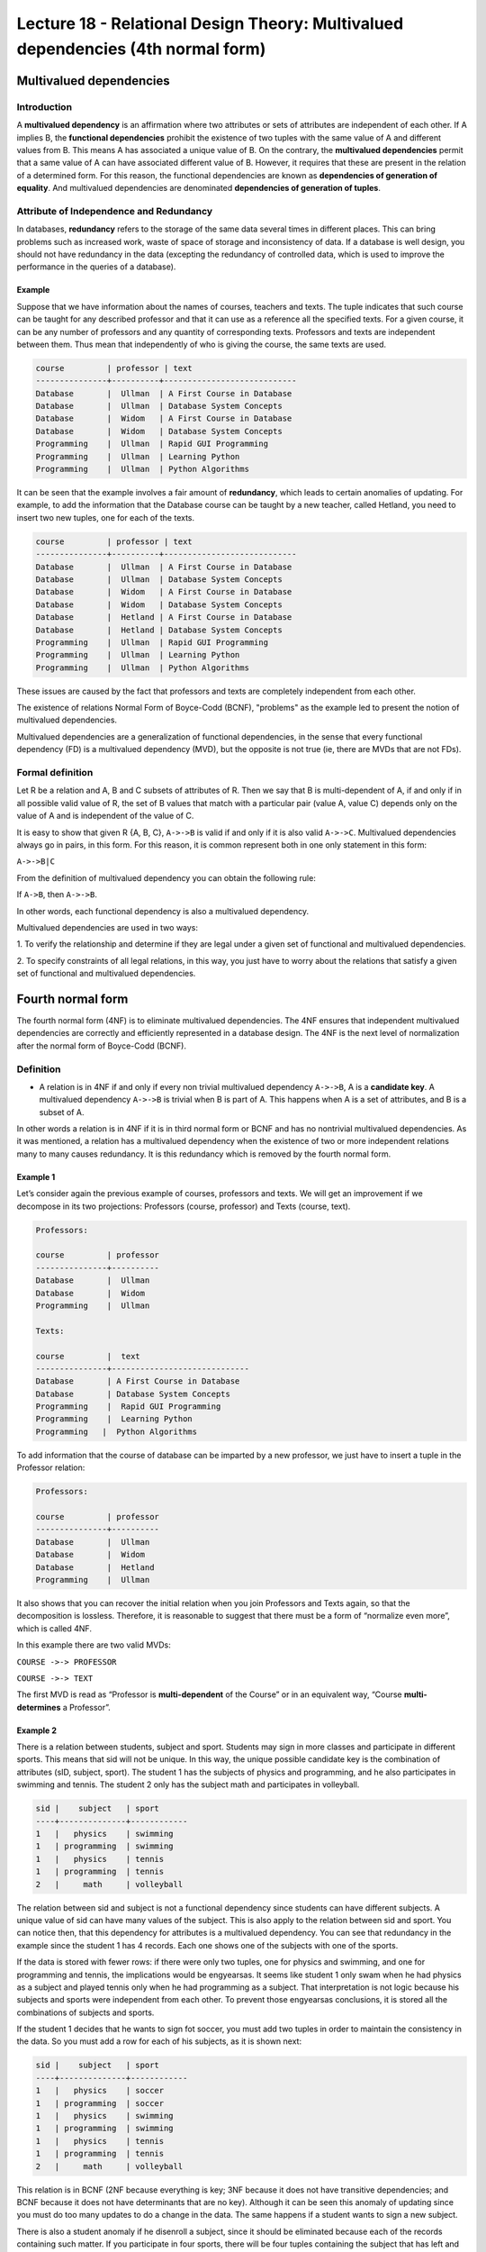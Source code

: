 Lecture 18 - Relational Design Theory: Multivalued dependencies (4th normal form)
---------------------------------------------------------------------------------

.. role:: sql(code)
   :language: sql
   :class: highlight

Multivalued dependencies
~~~~~~~~~~~~~~~~~~~~~~~~

Introduction
============

A **multivalued dependency** is an affirmation where two attributes or sets of attributes 
are independent of each other. 
If A implies B, the **functional dependencies** prohibit the existence of two tuples with 
the same value of A and different values from B. This means A has associated a unique 
value of B. On the contrary, the **multivalued dependencies** permit that a same value of 
A can have associated different value of B. However, it requires that these are present 
in the relation of a determined form. For this reason, the functional dependencies are 
known as **dependencies of generation of equality**. And multivalued dependencies are denominated 
**dependencies of generation of tuples**.

Attribute of Independence and Redundancy
========================================

In databases, **redundancy** refers to the storage of the same data several times in 
different places. This can bring problems such as increased work, waste of space of 
storage and inconsistency of data. If a database is well design, you should not have 
redundancy in the data (excepting the redundancy of controlled data, which is used to 
improve the performance in the queries of a database).

Example
^^^^^^^

Suppose that we have information about the names of courses, teachers and texts. 
The tuple indicates that such course can be taught for any described professor and that 
it can use as a reference all the specified texts. For a given course, it can be any 
number of professors and any quantity of corresponding texts. Professors and texts are 
independent between them. Thus mean that independently of who is giving the course, the 
same texts are used.

.. code-block:: sql

	course         | professor | text
	---------------+----------+----------------------------
	Database       |  Ullman  | A First Course in Database
	Database       |  Ullman  | Database System Concepts
	Database       |  Widom   | A First Course in Database
	Database       |  Widom   | Database System Concepts
	Programming    |  Ullman  | Rapid GUI Programming
	Programming    |  Ullman  | Learning Python
	Programming    |  Ullman  | Python Algorithms

It can be seen that the example involves a fair amount of **redundancy**, which leads 
to certain anomalies of updating. For example, to add the information that the Database 
course can be taught by a new teacher, called Hetland, you need to insert two new tuples, 
one for each of the texts.

.. code-block:: sql

	course         | professor | text
	---------------+----------+----------------------------
	Database       |  Ullman  | A First Course in Database
	Database       |  Ullman  | Database System Concepts
	Database       |  Widom   | A First Course in Database
	Database       |  Widom   | Database System Concepts
	Database       |  Hetland | A First Course in Database
	Database       |  Hetland | Database System Concepts
	Programming    |  Ullman  | Rapid GUI Programming
	Programming    |  Ullman  | Learning Python
	Programming    |  Ullman  | Python Algorithms


These issues are caused by the fact that professors and texts are completely independent 
from each other.

The existence of relations Normal Form of Boyce-Codd (BCNF), "problems" as the example 
led to present the notion of multivalued dependencies.

Multivalued dependencies are a generalization of functional dependencies, in the sense 
that every functional dependency (FD) is a multivalued dependency (MVD), but the opposite 
is not true (ie, there are MVDs that are not FDs).

Formal definition
=================

Let R be a relation and A, B and C subsets of attributes of R. Then we say that B is 
multi-dependent of A, if and only if in all possible valid value of R, the set of B values 
that match with a particular pair (value A, value C) depends only on the value of A and 
is independent of the value of C.

It is easy to show that given R {A, B, C}, ``A->->B`` is valid if and only if it is also 
valid ``A->->C``. Multivalued dependencies always go in pairs, in this form. For this reason, 
it is common represent both in one only statement in this form:

``A->->B|C``

From the definition of multivalued dependency you can obtain the following rule:

If ``A->B``, then ``A->->B``.

In other words, each functional dependency is also a multivalued dependency.

Multivalued dependencies are used in two ways:

1. To verify the relationship and determine if they are legal under a given set of functional 
and multivalued dependencies. 

2. To specify constraints of all legal relations, in this way, you just have to worry 
about the relations that satisfy a given set of functional and multivalued dependencies. 

Fourth normal form
~~~~~~~~~~~~~~~~~~

The fourth normal form (4NF) is to eliminate multivalued dependencies. The 4NF ensures 
that independent multivalued dependencies are correctly and efficiently represented in 
a database design. The 4NF is the next level of normalization after the normal form of 
Boyce-Codd (BCNF).

Definition
==========

* A relation is in 4NF if and only if every non trivial multivalued dependency ``A->->B``, 
  A is a **candidate key**. A multivalued dependency ``A->->B`` is trivial when B is part of A. 
  This happens when A is a set of attributes, and B is a subset of A.

In other words a relation is in 4NF if it is in third normal form or BCNF and has no 
nontrivial multivalued dependencies. As it was mentioned, a relation has a multivalued 
dependency when the existence of two or more independent relations many to many causes 
redundancy. It is this redundancy which is removed by the fourth normal form.

Example 1
^^^^^^^^^

Let’s consider again the previous example of courses, professors and texts. We will get 
an improvement if we decompose in its two projections: Professors (course, professor) 
and Texts (course, text).

.. code-block:: sql

	Professors:

	course         | professor
	---------------+----------
	Database       |  Ullman
	Database       |  Widom
	Programming    |  Ullman

	Texts:

	course         |  text
	---------------+-----------------------------
	Database       | A First Course in Database
	Database       | Database System Concepts
	Programming    |  Rapid GUI Programming
	Programming    |  Learning Python
	Programming   |  Python Algorithms

To add information that the course of database can be imparted by a new professor, we 
just have to insert a tuple in the Professor relation:

.. code-block:: sql

	Professors:

	course         | professor
	---------------+----------
	Database       |  Ullman
	Database       |  Widom
	Database       |  Hetland
	Programming    |  Ullman

It also shows that you can recover the initial relation when you join Professors and 
Texts again, so that the decomposition is lossless. Therefore, it is reasonable to suggest 
that there must be a form of “normalize even more”, which is called 4NF.

In this example there are two valid MVDs:

``COURSE ->-> PROFESSOR``

``COURSE ->-> TEXT``

The first MVD is read as “Professor is **multi-dependent** of the Course” or in an equivalent 
way, “Course **multi-determines** a Professor”.

Example 2
^^^^^^^^^

There is a relation between students, subject and sport. Students may sign in more classes 
and participate in different sports. This means that sid will not be unique. In this way, 
the unique possible candidate key is the combination of attributes (sID, subject, sport). 
The student 1 has the subjects of physics and programming, and he also participates in 
swimming and tennis. The student 2 only has the subject math and participates in volleyball.

.. code-block:: sql

	sid |    subject   | sport
	----+--------------+------------
	1   |	physics    | swimming
	1   | programming  | swimming
	1   |   physics    | tennis
	1   | programming  | tennis
	2   |     math     | volleyball

The relation between sid and subject is not a functional dependency since students can 
have different subjects. A unique value of sid can have many values of the subject. This 
is also apply to the relation between sid and sport.
You can notice then, that this dependency for attributes is a multivalued dependency. You 
can see that redundancy in the example since the student 1 has 4 records. Each one shows 
one of the subjects with one of the sports.

If the data is stored with fewer rows: if there were only two tuples, one for physics 
and swimming, and one for programming and tennis, the implications would be engyearsas. 
It seems like student 1 only swam when he had physics as a subject and played tennis only 
when he had programming as a subject. That interpretation is not logic because his subjects 
and sports were independent from each other. To prevent those engyearsas conclusions, it 
is stored all the combinations of subjects and sports.

If the student 1 decides that he wants to sign fot soccer, you must add two tuples in 
order to maintain the consistency in the data. So you must add a row for each of his 
subjects, as it is shown next:

.. code-block:: sql

	sid |    subject   | sport
	----+--------------+------------
	1   |   physics    | soccer
	1   | programming  | soccer
	1   |	physics    | swimming
	1   | programming  | swimming
	1   |   physics    | tennis
	1   | programming  | tennis
	2   |     math     | volleyball

This relation is in BCNF (2NF because everything is key; 3NF because it does not have 
transitive dependencies; and BCNF because it does not have determinants that are no key). 
Although it can be seen this anomaly of updating since you must do too many updates to 
do a change in the data. The same happens if a student wants to sign a new subject.

There is also a student anomaly if he disenroll a subject, since it should be eliminated 
because each of the records containing such matter. If you participate in four sports, 
there will be four tuples containing the subject that has left and the four tuples should be deleted.

To avoid such anomalies two relationships are constructed, each of which stores data 
for only one of the multivalued attributes. The resulting relationships are not anomalies:

.. code-block:: sql

	Subject:

	sid | subject
	----+-------------
	1   | physics
	1   | programming
	2   | math

	Sports:

	sid | sport
	----+----------
	1   | soccer
	1   | swimming
	1   | tennis
	2   | volleyball

From these observations, we define the 4NF: A relation is in 4NF if it is in BCNF and 
does not have multivalued dependencies.

Example 3
^^^^^^^^^

It has a Calendar table with multivalued attributes:

Agenda (name, phone, email)

You are searching keys and dependencies. The candidate keys must uniquely identify each 
tuple. So the three attributes must be the candidate key.

But dependencies that have are:

``name ->-> phone``

``name ->-> email``

A name is not the candidate key of this relation, therefore it must be separated this 
relation in 2 relations:

`Phones(name,phone)`

`Emails(name,email)`

Now the two relations meet the 4NF.

.. note::

 Generally a relation is separated into as many relationships as multivalued attributes has.

